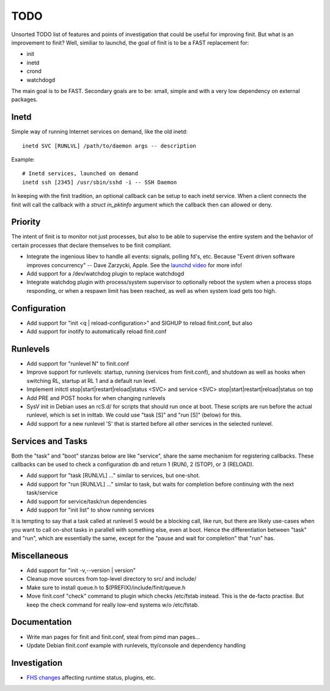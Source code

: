 ==============================================================================
                                    TODO
==============================================================================

Unsorted TODO list of features and points of investigation that could be
useful for improving finit.  But what is an improvement to finit?  Well,
similiar to launchd, the goal of finit is to be a FAST replacement for:

* init
* inetd
* crond
* watchdogd

The main goal is to be FAST. Secondary goals are to be: small, simple
and with a very low dependency on external packages.

Inetd
-----
Simple way of running Internet services on demand, like the old inetd::

    inetd SVC [RUNLVL] /path/to/daemon args -- description

Example::

    # Inetd services, launched on demand
    inetd ssh [2345] /usr/sbin/sshd -i -- SSH Daemon

In keeping with the finit tradition, an optional callback can be setup
to each inetd service.  When a client connects the finit will call the
callback with a `struct in_pktinfo` argument which the callback then can
allowed or deny.


Priority
--------
The intent of finit is to monitor not just processes, but also to
be able to supervise the entire system and the behavior of certain
processes that declare themselves to be finit compliant.

* Integrate the ingenious libev to handle all events: signals, polling
  fd's, etc.  Because "Event driven software improves concurrency" --
  Dave Zarzycki, Apple.  See the `launchd video`_ for more info!
* Add support for a /dev/watchdog plugin to replace watchdogd
* Integrate watchdog plugin with process/system supervisor to optionally
  reboot the system when a process stops responding, or when a respawn
  limit has been reached, as well as when system load gets too high.


Configuration
-------------
* Add support for "init <q | reload-configuration>" and SIGHUP to
  reload finit.conf, but also
* Add support for inotify to automatically reload finit.conf


Runlevels
---------
* Add support for "runlevel N" to finit.conf
* Improve support for runlevels: startup, running (services from
  finit.conf), and shutdown as well as hooks when switching RL, startup
  at RL 1 and a default run level.
* Implement initctl stop|start|restart|reload|status <SVC> and service
  <SVC> stop|start|restart|reload|status on top
* Add PRE and POST hooks for when changing runlevels
* SysV init in Debian uses an rcS.d/ for scripts that should run once at
  boot.  These scripts are run before the actual runlevel, which is set
  in inittab.  We could use "task [S]" and "run [S]" (below) for this.
* Add support for a new runlevel 'S' that is started before all other
  services in the selected runlevel.


Services and Tasks
------------------
Both the "task" and "boot" stanzas below are like "service", share the
same mechanism for registering callbacks.  These callbacks can be used
to check a configuration db and return 1 (RUN), 2 (STOP), or 3 (RELOAD).

* Add support for "task [RUNLVL] ..." similar to services, but one-shot.
* Add support for "run [RUNLVL] ..." similar to task, but waits for
  completion before continuing with the next task/service
* Add support for service/task/run dependencies
* Add support for "init list" to show running services

It is tempting to say that a task called at runlevel S would be a
blocking call, like run, but there are likely use-cases when you want to
call on-shot tasks in parallell with something else, even at boot. Hence
the differentiation between "task" and "run", which are essentially the
same, except for the "pause and wait for completion" that "run" has.


Miscellaneous
-------------
* Add support for "init -v,--version | version"
* Cleanup move sources from top-level directory to src/ and include/
* Make sure to install queue.h to $(PREFIX)/include/finit/queue.h
* Move finit.conf "check" command to plugin which checks /etc/fstab
  instead. This is the de-facto practise.  But keep the check command
  for really low-end systems w/o /etc/fstab.


Documentation
-------------
* Write man pages for finit and finit.conf, steal from pimd man pages...
* Update Debian finit.conf example with runlevels, tty/console and
  dependency handling


Investigation
-------------
* `FHS changes`_ affecting runtime status, plugins, etc.

.. _`launchd video`: http://www.youtube.com/watch?v=cD_s6Fjdri8
.. _`FHS changes`: http://askubuntu.com/questions/57297/why-has-var-run-been-migrated-to-run
..
.. Local Variables:
..  mode: rst
..  version-control: t
.. End:
